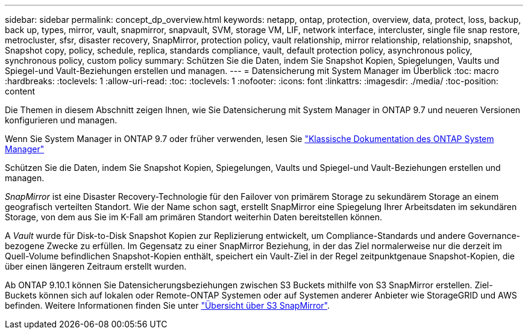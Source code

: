 ---
sidebar: sidebar 
permalink: concept_dp_overview.html 
keywords: netapp, ontap, protection, overview, data, protect, loss, backup, back up, types, mirror, vault, snapmirror, snapvault, SVM, storage VM, LIF, network interface, intercluster, single file snap restore, metrocluster, sfsr, disaster recovery, SnapMirror, protection policy, vault relationship, mirror relationship, relationship, snapshot, Snapshot copy, policy, schedule, replica, standards compliance, vault, default protection policy, asynchronous policy, synchronous policy, custom policy 
summary: Schützen Sie die Daten, indem Sie Snapshot Kopien, Spiegelungen, Vaults und Spiegel-und Vault-Beziehungen erstellen und managen. 
---
= Datensicherung mit System Manager im Überblick
:toc: macro
:hardbreaks:
:toclevels: 1
:allow-uri-read: 
:toc: 
:toclevels: 1
:nofooter: 
:icons: font
:linkattrs: 
:imagesdir: ./media/
:toc-position: content


[role="lead"]
Die Themen in diesem Abschnitt zeigen Ihnen, wie Sie Datensicherung mit System Manager in ONTAP 9.7 und neueren Versionen konfigurieren und managen.

Wenn Sie System Manager in ONTAP 9.7 oder früher verwenden, lesen Sie link:https://docs.netapp.com/us-en/ontap-sm-classic/index.html["Klassische Dokumentation des ONTAP System Manager"^]

Schützen Sie die Daten, indem Sie Snapshot Kopien, Spiegelungen, Vaults und Spiegel-und Vault-Beziehungen erstellen und managen.

_SnapMirror_ ist eine Disaster Recovery-Technologie für den Failover von primärem Storage zu sekundärem Storage an einem geografisch verteilten Standort. Wie der Name schon sagt, erstellt SnapMirror eine Spiegelung Ihrer Arbeitsdaten im sekundären Storage, von dem aus Sie im K-Fall am primären Standort weiterhin Daten bereitstellen können.

A _Vault_ wurde für Disk-to-Disk Snapshot Kopien zur Replizierung entwickelt, um Compliance-Standards und andere Governance-bezogene Zwecke zu erfüllen. Im Gegensatz zu einer SnapMirror Beziehung, in der das Ziel normalerweise nur die derzeit im Quell-Volume befindlichen Snapshot-Kopien enthält, speichert ein Vault-Ziel in der Regel zeitpunktgenaue Snapshot-Kopien, die über einen längeren Zeitraum erstellt wurden.

Ab ONTAP 9.10.1 können Sie Datensicherungsbeziehungen zwischen S3 Buckets mithilfe von S3 SnapMirror erstellen. Ziel-Buckets können sich auf lokalen oder Remote-ONTAP Systemen oder auf Systemen anderer Anbieter wie StorageGRID und AWS befinden. Weitere Informationen finden Sie unter link:s3-snapmirror/index.html["Übersicht über S3 SnapMirror"].
